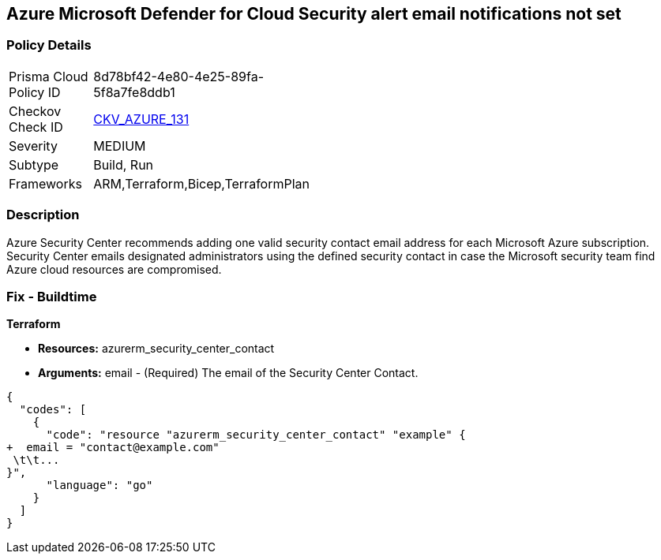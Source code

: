 == Azure Microsoft Defender for Cloud Security alert email notifications not set


=== Policy Details 

[width=45%]
[cols="1,1"]
|=== 
|Prisma Cloud Policy ID 
| 8d78bf42-4e80-4e25-89fa-5f8a7fe8ddb1

|Checkov Check ID 
| https://github.com/bridgecrewio/checkov/tree/master/checkov/terraform/checks/resource/azure/SecurityCenterContactEmails.py[CKV_AZURE_131]

|Severity
|MEDIUM

|Subtype
|Build, Run

|Frameworks
|ARM,Terraform,Bicep,TerraformPlan

|=== 



=== Description 


Azure Security Center recommends adding one valid security contact email address for each Microsoft Azure subscription.
Security Center emails designated administrators using the defined security contact in case the Microsoft security team find Azure cloud resources are compromised.

=== Fix - Buildtime


*Terraform* 


* *Resources:* azurerm_security_center_contact
* *Arguments:* email - (Required) The email of the Security Center Contact.


[source,go]
----
{
  "codes": [
    {
      "code": "resource "azurerm_security_center_contact" "example" {
+  email = "contact@example.com"
 \t\t...
}",
      "language": "go"
    }
  ]
}
----
